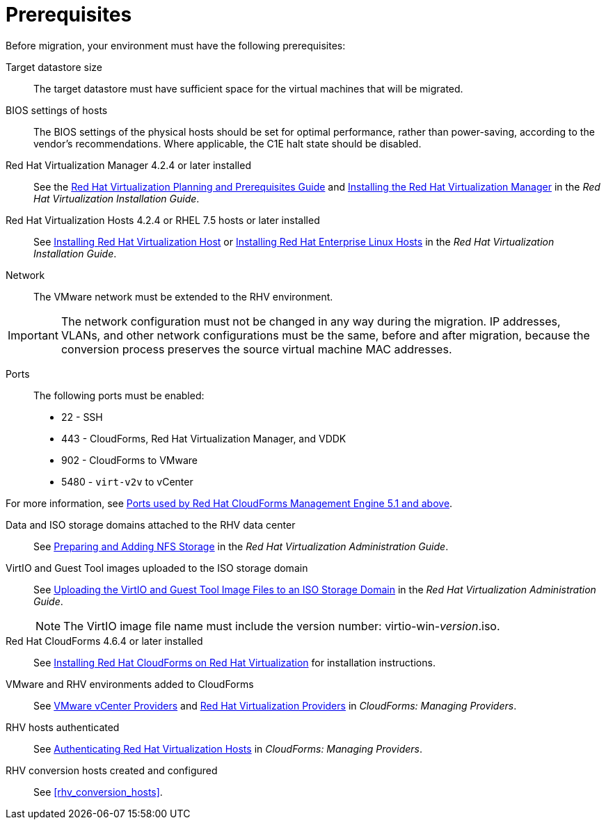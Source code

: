 [id="Prerequisites"]
= Prerequisites

Before migration, your environment must have the following prerequisites:

Target datastore size::
The target datastore must have sufficient space for the virtual machines that will be migrated.

BIOS settings of hosts::
The BIOS settings of the physical hosts should be set for optimal performance, rather than power-saving, according to the vendor's recommendations. Where applicable, the C1E halt state should be disabled.

Red Hat Virtualization Manager 4.2.4 or later installed::
See the link:https://access.redhat.com/documentation/en-us/red_hat_virtualization/4.2/html/planning_and_prerequisites_guide/[Red Hat Virtualization Planning and Prerequisites Guide] and link:https://access.redhat.com/documentation/en-us/red_hat_virtualization/4.2/html-single/installation_guide/#part-Installing_the_Red_Hat_Virtualization_Manager[Installing the Red Hat Virtualization Manager] in the _Red Hat Virtualization Installation Guide_.

Red Hat Virtualization Hosts 4.2.4 or RHEL 7.5 hosts or later installed::
See  link:https://access.redhat.com/documentation/en-us/red_hat_virtualization/4.2/html-single/installation_guide/#Installing_RHVH[Installing Red Hat Virtualization Host] or link:https://access.redhat.com/documentation/en-us/red_hat_virtualization/4.2/html-single/installation_guide/#Red_Hat_Enterprise_Linux_Hosts[Installing Red Hat Enterprise Linux Hosts] in the _Red Hat Virtualization Installation Guide_.

Network::
The VMware network must be extended to the RHV environment.
[IMPORTANT]
====
The network configuration must not be changed in any way during the migration. IP addresses, VLANs, and other network configurations must be the same, before and after migration, because the conversion process preserves the source virtual machine MAC addresses.
====

Ports::
The following ports must be enabled:
* 22 - SSH
* 443 - CloudForms, Red Hat Virtualization Manager, and VDDK
* 902 - CloudForms to VMware
* 5480 - `virt-v2v` to vCenter

For more information, see link:https://access.redhat.com/articles/417343[Ports used by Red Hat CloudForms Management Engine 5.1 and above].

Data and ISO storage domains attached to the RHV data center::
See link:https://access.redhat.com/documentation/en-us/red_hat_virtualization/4.2/html-single/administration_guide/#sect-Preparing_and_Adding_NFS_Storage[Preparing and Adding NFS Storage] in the _Red Hat Virtualization Administration Guide_.

VirtIO and Guest Tool images uploaded to the ISO storage domain::
See link:https://access.redhat.com/documentation/en-us/red_hat_virtualization/4.2/html-single/administration_guide/#Uploading_the_VirtIO_and_Guest_Tool_Image_Files_to_an_ISO_Storage_Domain[Uploading the VirtIO and Guest Tool Image Files to an ISO Storage Domain] in the _Red Hat Virtualization Administration Guide_.
+
[NOTE]
====
The VirtIO image file name must include the version number: virtio-win-_version_.iso.
====

Red Hat CloudForms 4.6.4 or later installed::
See  link:https://access.redhat.com/documentation/en-us/red_hat_cloudforms/4.6/html/installing_red_hat_cloudforms_on_red_hat_virtualization/[Installing Red Hat CloudForms on Red Hat Virtualization] for installation instructions.

VMware and RHV environments added to CloudForms::
See   link:https://access.redhat.com/documentation/en-us/red_hat_cloudforms/4.6/html-single/managing_providers/#vmware_vcenter_providers[VMware vCenter Providers] and link:https://access.redhat.com/documentation/en-us/red_hat_cloudforms/4.6/html-single/managing_providers/#red_hat_virtualization_providers[Red Hat Virtualization Providers] in _CloudForms: Managing Providers_.

RHV hosts authenticated::
See  link:https://access.redhat.com/documentation/en-us/red_hat_cloudforms/4.6/html-single/managing_providers/#authenticating_rhv_hosts[Authenticating Red Hat Virtualization Hosts] in _CloudForms: Managing Providers_.

RHV conversion hosts created and configured::
See xref:rhv_conversion_hosts[].

